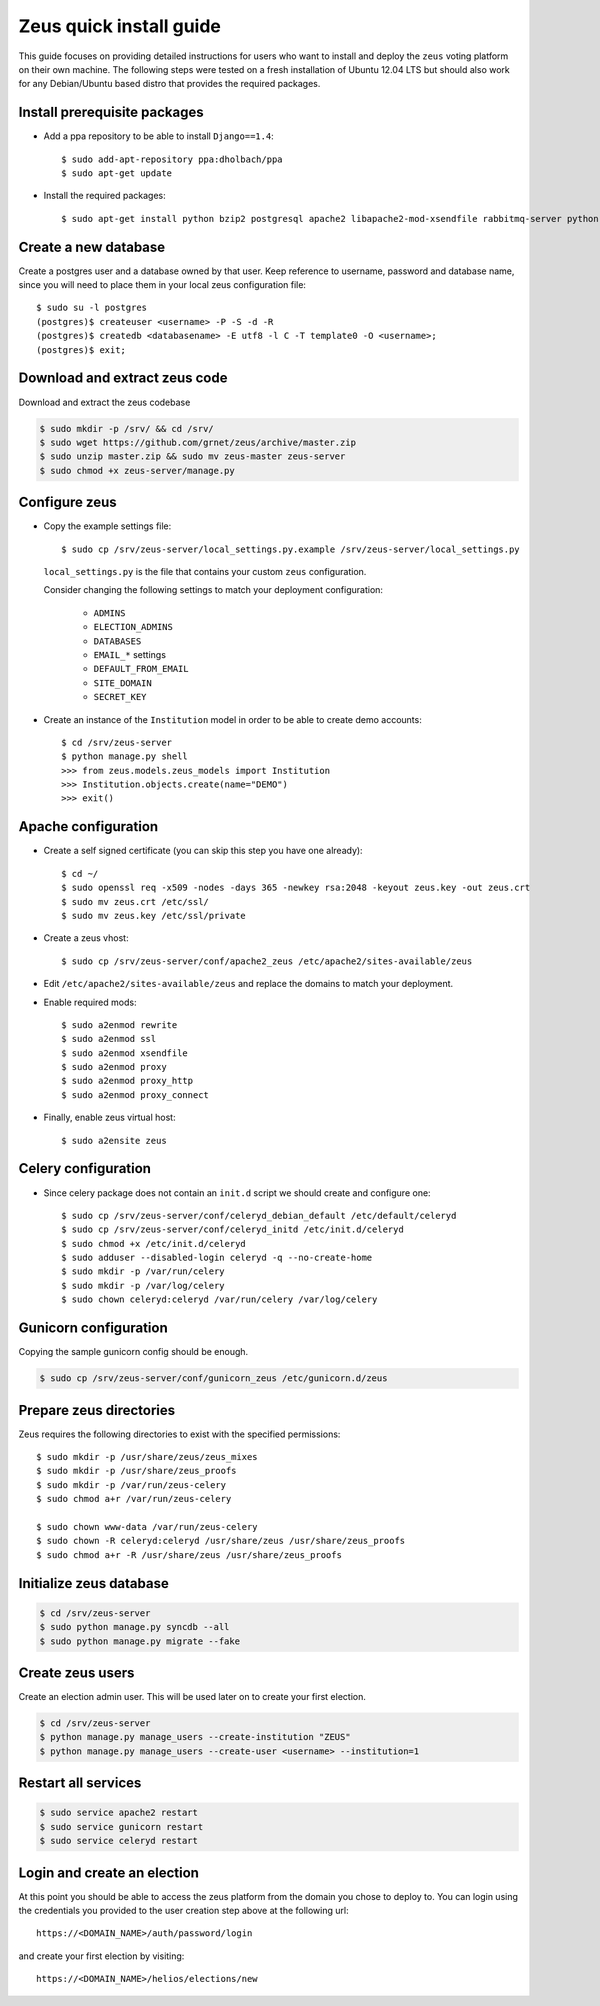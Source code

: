 Zeus quick install guide
========================

This guide focuses on providing detailed instructions for users who want to
install and deploy the ``zeus`` voting platform on their own machine. The
following steps were tested on a fresh installation of Ubuntu 12.04 LTS but
should also work for any Debian/Ubuntu based distro that provides the required 
packages.


Install prerequisite packages
*****************************

* Add a ppa repository to be able to install ``Django==1.4``::

    $ sudo add-apt-repository ppa:dholbach/ppa
    $ sudo apt-get update

* Install the required packages::

  $ sudo apt-get install python bzip2 postgresql apache2 libapache2-mod-xsendfile rabbitmq-server python-django-picklefield python-psycopg2 unzip python-celery python-django-celery python-kombu python-django gunicorn python-pyicu python-django-pagination python-django-south python-openid python-gmpy


Create a new database
*********************

Create a postgres user and a database owned by that user. Keep reference to 
username, password and database name, since you will need to place them in
your local zeus configuration file::

  $ sudo su -l postgres
  (postgres)$ createuser <username> -P -S -d -R
  (postgres)$ createdb <databasename> -E utf8 -l C -T template0 -O <username>;
  (postgres)$ exit;


Download and extract zeus code
******************************

Download and extract the zeus codebase

.. code-block:: bash

  $ sudo mkdir -p /srv/ && cd /srv/
  $ sudo wget https://github.com/grnet/zeus/archive/master.zip
  $ sudo unzip master.zip && sudo mv zeus-master zeus-server
  $ sudo chmod +x zeus-server/manage.py


Configure zeus
**************

* Copy the example settings file::

    $ sudo cp /srv/zeus-server/local_settings.py.example /srv/zeus-server/local_settings.py

  ``local_settings.py`` is the file that contains your custom ``zeus`` configuration.

  Consider changing the following settings to match your deployment configuration:

    * ``ADMINS``
    * ``ELECTION_ADMINS``
    * ``DATABASES``
    * ``EMAIL_*`` settings
    * ``DEFAULT_FROM_EMAIL``
    * ``SITE_DOMAIN``
    * ``SECRET_KEY``

* Create an instance of the ``Institution`` model in order to be able to create
  demo accounts::

    $ cd /srv/zeus-server
    $ python manage.py shell
    >>> from zeus.models.zeus_models import Institution
    >>> Institution.objects.create(name="DEMO")
    >>> exit()


Apache configuration
********************

* Create a self signed certificate (you can skip this step you have one already)::

  $ cd ~/
  $ sudo openssl req -x509 -nodes -days 365 -newkey rsa:2048 -keyout zeus.key -out zeus.crt
  $ sudo mv zeus.crt /etc/ssl/
  $ sudo mv zeus.key /etc/ssl/private

* Create a zeus vhost::

  $ sudo cp /srv/zeus-server/conf/apache2_zeus /etc/apache2/sites-available/zeus

* Edit ``/etc/apache2/sites-available/zeus`` and replace the domains to match your 
  deployment.

* Enable required mods::

  $ sudo a2enmod rewrite 
  $ sudo a2enmod ssl
  $ sudo a2enmod xsendfile 
  $ sudo a2enmod proxy
  $ sudo a2enmod proxy_http
  $ sudo a2enmod proxy_connect

* Finally, enable zeus virtual host::

  $ sudo a2ensite zeus


Celery configuration
********************

* Since celery package does not contain an ``init.d`` script we should create 
  and configure one::

  $ sudo cp /srv/zeus-server/conf/celeryd_debian_default /etc/default/celeryd
  $ sudo cp /srv/zeus-server/conf/celeryd_initd /etc/init.d/celeryd
  $ sudo chmod +x /etc/init.d/celeryd
  $ sudo adduser --disabled-login celeryd -q --no-create-home
  $ sudo mkdir -p /var/run/celery
  $ sudo mkdir -p /var/log/celery
  $ sudo chown celeryd:celeryd /var/run/celery /var/log/celery


Gunicorn configuration
**********************

Copying the sample gunicorn config should be enough.

.. code-block:: bash

  $ sudo cp /srv/zeus-server/conf/gunicorn_zeus /etc/gunicorn.d/zeus


Prepare zeus directories
************************

Zeus requires the following directories to exist with the specified
permissions::
  
  $ sudo mkdir -p /usr/share/zeus/zeus_mixes
  $ sudo mkdir -p /usr/share/zeus_proofs
  $ sudo mkdir -p /var/run/zeus-celery
  $ sudo chmod a+r /var/run/zeus-celery

  $ sudo chown www-data /var/run/zeus-celery
  $ sudo chown -R celeryd:celeryd /usr/share/zeus /usr/share/zeus_proofs
  $ sudo chmod a+r -R /usr/share/zeus /usr/share/zeus_proofs


Initialize zeus database
************************

.. code-block:: bash

  $ cd /srv/zeus-server
  $ sudo python manage.py syncdb --all
  $ sudo python manage.py migrate --fake


Create zeus users
*****************

Create an election admin user. This will be used later on to create your first 
election.

.. code-block:: bash

  $ cd /srv/zeus-server
  $ python manage.py manage_users --create-institution "ZEUS"
  $ python manage.py manage_users --create-user <username> --institution=1


Restart all services
********************

.. code-block:: bash

  $ sudo service apache2 restart
  $ sudo service gunicorn restart
  $ sudo service celeryd restart


Login and create an election
*****************************

At this point you should be able to access the zeus platform from the domain 
you chose to deploy to. You can login using the credentials you provided to 
the user creation step above at the following url::

  https://<DOMAIN_NAME>/auth/password/login

and create your first election by visiting::

  https://<DOMAIN_NAME>/helios/elections/new

